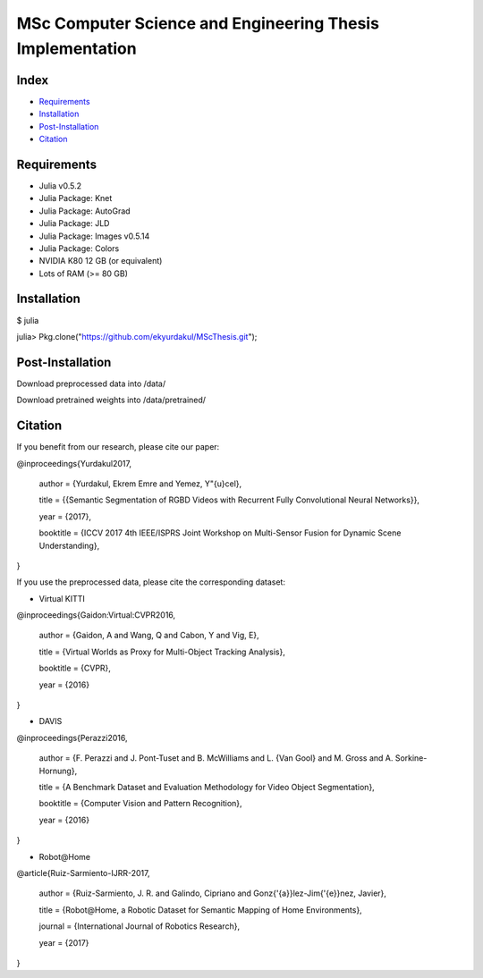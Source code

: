 MSc Computer Science and Engineering Thesis Implementation
==========================================================

Index
-----
- `Requirements`_
- `Installation`_
- `Post-Installation`_
- `Citation`_

Requirements
------------
- Julia v0.5.2
- Julia Package: Knet
- Julia Package: AutoGrad
- Julia Package: JLD
- Julia Package: Images v0.5.14
- Julia Package: Colors
- NVIDIA K80 12 GB (or equivalent)
- Lots of RAM (>= 80 GB)

Installation
------------
$ julia

julia> Pkg.clone("https://github.com/ekyurdakul/MScThesis.git");

Post-Installation
-----------------
Download preprocessed data into /data/

Download pretrained weights into /data/pretrained/

Citation
--------
If you benefit from our research, please cite our paper:

@inproceedings{Yurdakul2017,

  author	= {Yurdakul, Ekrem Emre and Yemez, Y\"{u}cel},
  
  title		= {{Semantic Segmentation of RGBD Videos with Recurrent Fully Convolutional Neural Networks}},
  
  year		= {2017},
  
  booktitle = {ICCV 2017 4th IEEE/ISPRS Joint Workshop on Multi-Sensor Fusion for Dynamic Scene Understanding},
  
}

If you use the preprocessed data, please cite the corresponding dataset:

- Virtual KITTI

@inproceedings{Gaidon\:Virtual\:CVPR2016,

    author = {Gaidon, A and Wang, Q and Cabon, Y and Vig, E},
    
    title = {Virtual Worlds as Proxy for Multi-Object Tracking Analysis},
    
    booktitle = {CVPR},
    
    year = {2016}
    
}

- DAVIS

@inproceedings{Perazzi2016,

  author = {F. Perazzi and J. Pont-Tuset and B. McWilliams and L. {Van Gool} and M. Gross and A. Sorkine-Hornung},
  
  title = {A Benchmark Dataset and Evaluation Methodology for Video Object Segmentation},
  
  booktitle = {Computer Vision and Pattern Recognition},
  
  year = {2016}
  
}

- Robot\@Home

@article{Ruiz-Sarmiento-IJRR-2017,

  author = {Ruiz-Sarmiento, J. R. and Galindo, Cipriano and Gonz{\'{a}}lez-Jim{\'{e}}nez, Javier},

  title = {Robot\@Home, a Robotic Dataset for Semantic Mapping of Home Environments},

  journal = {International Journal of Robotics Research},

  year = {2017}

}
